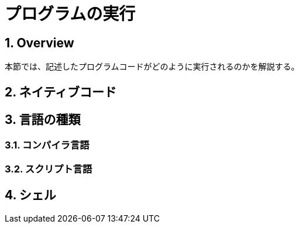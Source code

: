 :toclevels: 5
:sectnums:

[ProgramExecution]
= プログラムの実行

[[ProgramExecution_Overview]]
== Overview
本節では、記述したプログラムコードがどのように実行されるのかを解説する。  +


[[ProgramExecution_NativeCode]]
== ネイティブコード

[[ProgramExecution_Language]]
== 言語の種類

[[ProgramExecution_Language_Compiler]]
=== コンパイラ言語

[[ProgramExecution_Language_Interpreter]]
=== スクリプト言語

== シェル

